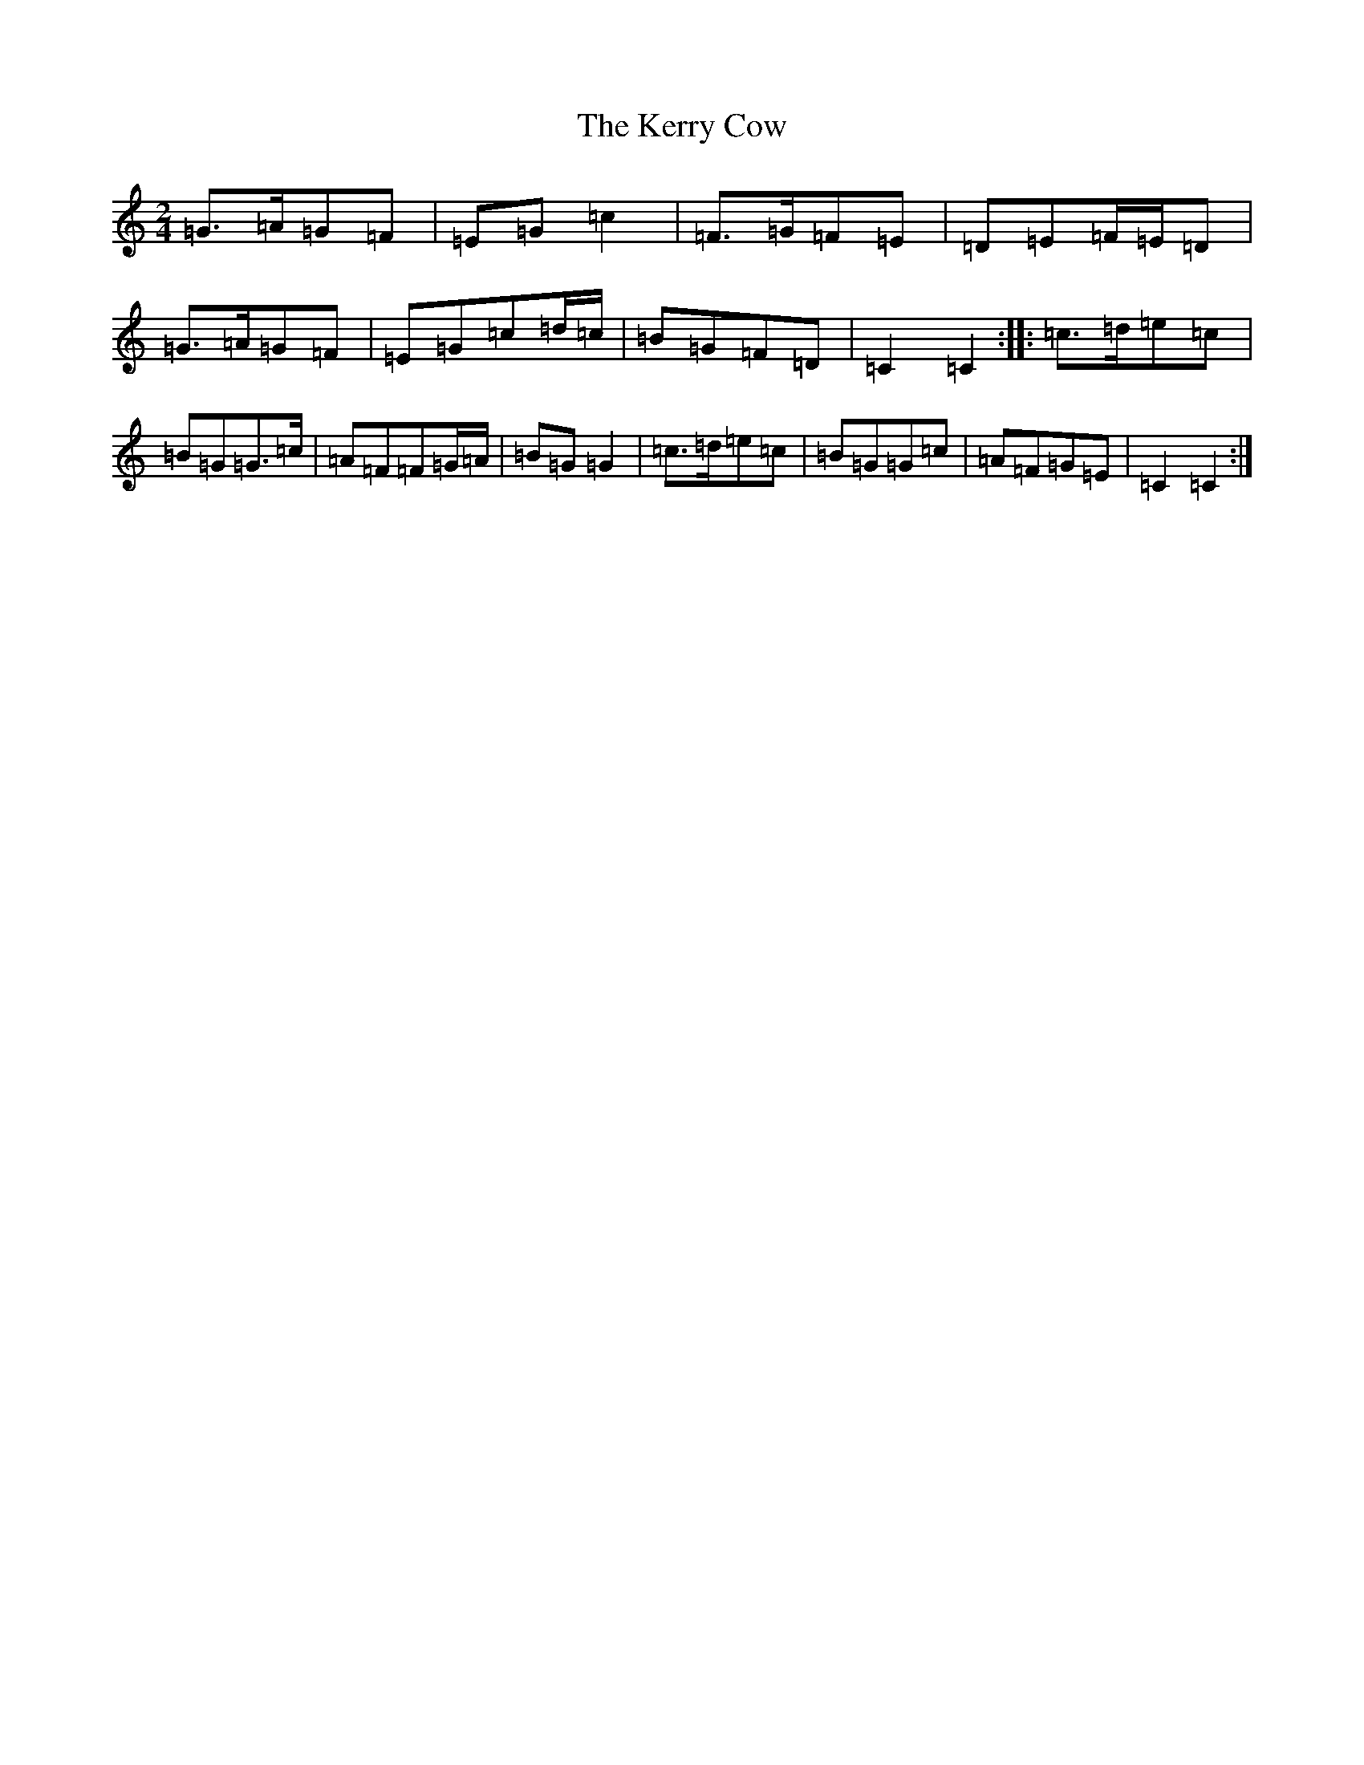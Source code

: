 X: 11279
T: Kerry Cow, The
S: https://thesession.org/tunes/2379#setting2379
Z: D Major
R: polka
M: 2/4
L: 1/8
K: C Major
=G>=A=G=F|=E=G=c2|=F>=G=F=E|=D=E=F/2=E/2=D|=G>=A=G=F|=E=G=c=d/2=c/2|=B=G=F=D|=C2=C2:||:=c>=d=e=c|=B=G=G>=c|=A=F=F=G/2=A/2|=B=G=G2|=c>=d=e=c|=B=G=G=c|=A=F=G=E|=C2=C2:|